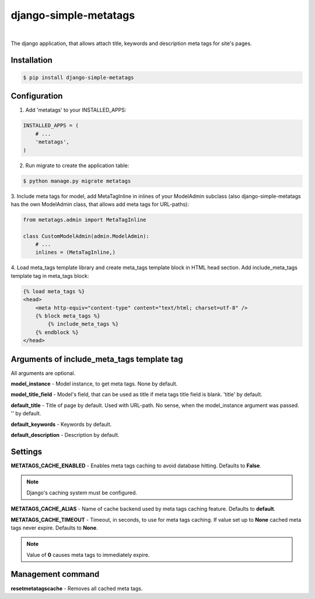 ======================
django-simple-metatags
======================

.. image:: https://secure.travis-ci.org/whitespy/django-simple-metatags.svg
    :target: http://travis-ci.org/whitespy/django-simple-metatags

.. image:: https://badge.fury.io/py/django-simple-metatags.svg
    :target: https://badge.fury.io/py/django-simple-metatags

|

The django application, that allows attach title, keywords and description meta tags for
site's pages.

Installation
------------

.. code:: bash

    $ pip install django-simple-metatags

Configuration
-------------

1. Add 'metatags' to your INSTALLED_APPS:

.. code:: python

    INSTALLED_APPS = (
        # ...
        'metatags',
    )

2. Run migrate to create the application table:

.. code:: bash

    $ python manage.py migrate metatags

3. Include meta tags for model, add MetaTagInline in inlines of your ModelAdmin subclass
(also django-simple-metatags has the own ModelAdmin class, that allows add meta tags for URL-paths):

.. code:: python

    from metatags.admin import MetaTagInline

    class CustomModelAdmin(admin.ModelAdmin):
        # ...
        inlines = (MetaTagInline,)


4. Load meta_tags template library and create meta_tags template block in HTML head section. Add include_meta_tags
template tag in meta_tags block:

.. code:: html

    {% load meta_tags %}
    <head>
        <meta http-equiv="content-type" content="text/html; charset=utf-8" />
        {% block meta_tags %}
            {% include_meta_tags %}
        {% endblock %}
    </head>

Arguments of include_meta_tags template tag
-------------------------------------------

All arguments are optional.

**model_instance** - Model instance, to get meta tags. None by default.

**model_title_field** - Model's field, that can be used as title if meta tags title field is blank.
'title' by default.

**default_title** - Title of page by default. Used with URL-path. No sense, when the model_instance argument was passed.
'' by default.

**default_keywords** - Keywords by default.

**default_description** - Description by default.

Settings
--------

**METATAGS_CACHE_ENABLED** - Enables meta tags caching to avoid database hitting. Defaults to **False**.

.. note::

    Django's caching system must be configured.

**METATAGS_CACHE_ALIAS** - Name of cache backend used by meta tags caching feature. Defaults to **default**.

**METATAGS_CACHE_TIMEOUT** - Timeout, in seconds, to use for meta tags caching. If value set up to **None**
cached meta tags never expire. Defaults to **None**.

.. note::

    Value of **0** causes meta tags to immediately expire.

Management command
------------------

**resetmetatagscache** - Removes all cached meta tags.
